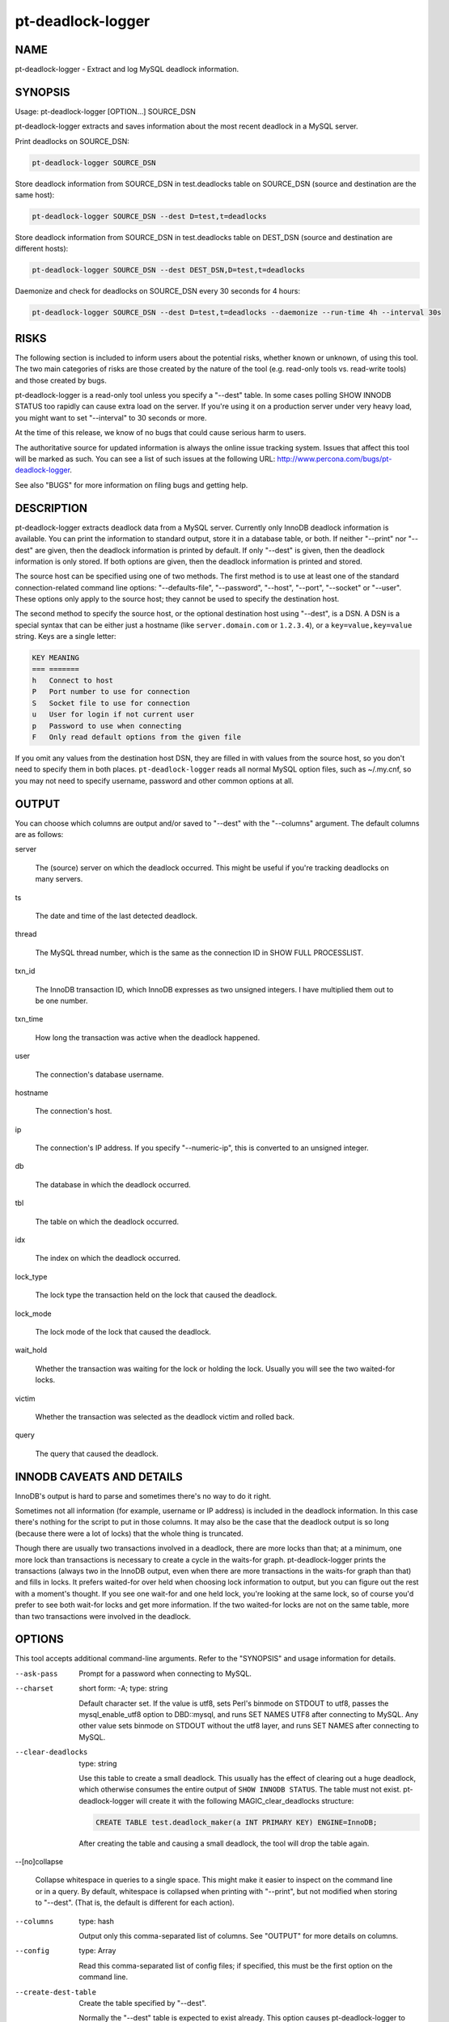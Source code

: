 
##################
pt-deadlock-logger
##################

.. highlight:: perl


****
NAME
****


pt-deadlock-logger - Extract and log MySQL deadlock information.


********
SYNOPSIS
********


Usage: pt-deadlock-logger [OPTION...] SOURCE_DSN

pt-deadlock-logger extracts and saves information about the most recent deadlock
in a MySQL server.

Print deadlocks on SOURCE_DSN:


.. code-block:: perl

    pt-deadlock-logger SOURCE_DSN


Store deadlock information from SOURCE_DSN in test.deadlocks table on SOURCE_DSN
(source and destination are the same host):


.. code-block:: perl

    pt-deadlock-logger SOURCE_DSN --dest D=test,t=deadlocks


Store deadlock information from SOURCE_DSN in test.deadlocks table on DEST_DSN
(source and destination are different hosts):


.. code-block:: perl

    pt-deadlock-logger SOURCE_DSN --dest DEST_DSN,D=test,t=deadlocks


Daemonize and check for deadlocks on SOURCE_DSN every 30 seconds for 4 hours:


.. code-block:: perl

    pt-deadlock-logger SOURCE_DSN --dest D=test,t=deadlocks --daemonize --run-time 4h --interval 30s



*****
RISKS
*****


The following section is included to inform users about the potential risks,
whether known or unknown, of using this tool.  The two main categories of risks
are those created by the nature of the tool (e.g. read-only tools vs. read-write
tools) and those created by bugs.

pt-deadlock-logger is a read-only tool unless you specify a "--dest" table.
In some cases polling SHOW INNODB STATUS too rapidly can cause extra load on the
server.  If you're using it on a production server under very heavy load, you
might want to set "--interval" to 30 seconds or more.

At the time of this release, we know of no bugs that could cause serious harm to
users.

The authoritative source for updated information is always the online issue
tracking system.  Issues that affect this tool will be marked as such.  You can
see a list of such issues at the following URL:
`http://www.percona.com/bugs/pt-deadlock-logger <http://www.percona.com/bugs/pt-deadlock-logger>`_.

See also "BUGS" for more information on filing bugs and getting help.


***********
DESCRIPTION
***********


pt-deadlock-logger extracts deadlock data from a MySQL server.  Currently only
InnoDB deadlock information is available.  You can print the information to
standard output, store it in a database table, or both.  If neither
"--print" nor "--dest" are given, then the deadlock information is
printed by default.  If only "--dest" is given, then the deadlock
information is only stored.  If both options are given, then the deadlock
information is printed and stored.

The source host can be specified using one of two methods.  The first method is
to use at least one of the standard connection-related command line options:
"--defaults-file", "--password", "--host", "--port", "--socket"
or "--user".  These options only apply to the source host; they cannot be
used to specify the destination host.

The second method to specify the source host, or the optional destination host
using "--dest", is a DSN.  A DSN is a special syntax that can be either just
a hostname (like \ ``server.domain.com``\  or \ ``1.2.3.4``\ ), or a
\ ``key=value,key=value``\  string. Keys are a single letter:


.. code-block:: perl

   KEY MEANING
   === =======
   h   Connect to host
   P   Port number to use for connection
   S   Socket file to use for connection
   u   User for login if not current user
   p   Password to use when connecting
   F   Only read default options from the given file


If you omit any values from the destination host DSN, they are filled in with
values from the source host, so you don't need to specify them in both places.
\ ``pt-deadlock-logger``\  reads all normal MySQL option files, such as ~/.my.cnf, so
you may not need to specify username, password and other common options at all.


******
OUTPUT
******


You can choose which columns are output and/or saved to "--dest" with the
"--columns" argument.  The default columns are as follows:


server
 
 The (source) server on which the deadlock occurred.  This might be useful if
 you're tracking deadlocks on many servers.
 


ts
 
 The date and time of the last detected deadlock.
 


thread
 
 The MySQL thread number, which is the same as the connection ID in SHOW FULL
 PROCESSLIST.
 


txn_id
 
 The InnoDB transaction ID, which InnoDB expresses as two unsigned integers.  I
 have multiplied them out to be one number.
 


txn_time
 
 How long the transaction was active when the deadlock happened.
 


user
 
 The connection's database username.
 


hostname
 
 The connection's host.
 


ip
 
 The connection's IP address.  If you specify "--numeric-ip", this is
 converted to an unsigned integer.
 


db
 
 The database in which the deadlock occurred.
 


tbl
 
 The table on which the deadlock occurred.
 


idx
 
 The index on which the deadlock occurred.
 


lock_type
 
 The lock type the transaction held on the lock that caused the deadlock.
 


lock_mode
 
 The lock mode of the lock that caused the deadlock.
 


wait_hold
 
 Whether the transaction was waiting for the lock or holding the lock.  Usually
 you will see the two waited-for locks.
 


victim
 
 Whether the transaction was selected as the deadlock victim and rolled back.
 


query
 
 The query that caused the deadlock.
 



**************************
INNODB CAVEATS AND DETAILS
**************************


InnoDB's output is hard to parse and sometimes there's no way to do it right.

Sometimes not all information (for example, username or IP address) is included
in the deadlock information.  In this case there's nothing for the script to put
in those columns.  It may also be the case that the deadlock output is so long
(because there were a lot of locks) that the whole thing is truncated.

Though there are usually two transactions involved in a deadlock, there are more
locks than that; at a minimum, one more lock than transactions is necessary to
create a cycle in the waits-for graph.  pt-deadlock-logger prints the
transactions (always two in the InnoDB output, even when there are more
transactions in the waits-for graph than that) and fills in locks.  It prefers
waited-for over held when choosing lock information to output, but you can
figure out the rest with a moment's thought.  If you see one wait-for and one
held lock, you're looking at the same lock, so of course you'd prefer to see
both wait-for locks and get more information.  If the two waited-for locks are
not on the same table, more than two transactions were involved in the deadlock.


*******
OPTIONS
*******


This tool accepts additional command-line arguments.  Refer to the
"SYNOPSIS" and usage information for details.


--ask-pass
 
 Prompt for a password when connecting to MySQL.
 


--charset
 
 short form: -A; type: string
 
 Default character set.  If the value is utf8, sets Perl's binmode on
 STDOUT to utf8, passes the mysql_enable_utf8 option to DBD::mysql, and runs SET
 NAMES UTF8 after connecting to MySQL.  Any other value sets binmode on STDOUT
 without the utf8 layer, and runs SET NAMES after connecting to MySQL.
 


--clear-deadlocks
 
 type: string
 
 Use this table to create a small deadlock.  This usually has the effect of
 clearing out a huge deadlock, which otherwise consumes the entire output of
 \ ``SHOW INNODB STATUS``\ .  The table must not exist.  pt-deadlock-logger will
 create it with the following MAGIC_clear_deadlocks structure:
 
 
 .. code-block:: perl
 
    CREATE TABLE test.deadlock_maker(a INT PRIMARY KEY) ENGINE=InnoDB;
 
 
 After creating the table and causing a small deadlock, the tool will drop the
 table again.
 


--[no]collapse
 
 Collapse whitespace in queries to a single space.  This might make it easier to
 inspect on the command line or in a query.  By default, whitespace is collapsed
 when printing with "--print", but not modified when storing to "--dest".
 (That is, the default is different for each action).
 


--columns
 
 type: hash
 
 Output only this comma-separated list of columns.  See "OUTPUT" for more
 details on columns.
 


--config
 
 type: Array
 
 Read this comma-separated list of config files; if specified, this must be the
 first option on the command line.
 


--create-dest-table
 
 Create the table specified by "--dest".
 
 Normally the "--dest" table is expected to exist already.  This option
 causes pt-deadlock-logger to create the table automatically using the suggested
 table structure.
 


--daemonize
 
 Fork to the background and detach from the shell.  POSIX operating systems only.
 


--defaults-file
 
 short form: -F; type: string
 
 Only read mysql options from the given file.  You must give an absolute
 pathname.
 


--dest
 
 type: DSN
 
 DSN for where to store deadlocks; specify at least a database (D) and table (t).
 
 Missing values are filled in with the same values from the source host, so you
 can usually omit most parts of this argument if you're storing deadlocks on the
 same server on which they happen.
 
 By default, whitespace in the query column is left intact;
 use "--[no]collapse" if you want whitespace collapsed.
 
 The following MAGIC_dest_table is suggested if you want to store all the
 information pt-deadlock-logger can extract about deadlocks:
 
 
 .. code-block:: perl
 
   CREATE TABLE deadlocks (
     server char(20) NOT NULL,
     ts datetime NOT NULL,
     thread int unsigned NOT NULL,
     txn_id bigint unsigned NOT NULL,
     txn_time smallint unsigned NOT NULL,
     user char(16) NOT NULL,
     hostname char(20) NOT NULL,
     ip char(15) NOT NULL, -- alternatively, ip int unsigned NOT NULL
     db char(64) NOT NULL,
     tbl char(64) NOT NULL,
     idx char(64) NOT NULL,
     lock_type char(16) NOT NULL,
     lock_mode char(1) NOT NULL,
     wait_hold char(1) NOT NULL,
     victim tinyint unsigned NOT NULL,
     query text NOT NULL,
     PRIMARY KEY  (server,ts,thread)
   ) ENGINE=InnoDB
 
 
 If you use "--columns", you can omit whichever columns you don't want to
 store.
 


--help
 
 Show help and exit.
 


--host
 
 short form: -h; type: string
 
 Connect to host.
 


--interval
 
 type: time
 
 How often to check for deadlocks.  If no "--run-time" is specified,
 pt-deadlock-logger runs forever, checking for deadlocks at every interval.
 See also "--run-time".
 


--log
 
 type: string
 
 Print all output to this file when daemonized.
 


--numeric-ip
 
 Express IP addresses as integers.
 


--password
 
 short form: -p; type: string
 
 Password to use when connecting.
 


--pid
 
 type: string
 
 Create the given PID file when daemonized.  The file contains the process ID of
 the daemonized instance.  The PID file is removed when the daemonized instance
 exits.  The program checks for the existence of the PID file when starting; if
 it exists and the process with the matching PID exists, the program exits.
 


--port
 
 short form: -P; type: int
 
 Port number to use for connection.
 


--print
 
 Print results on standard output.  See "OUTPUT" for more.  By default,
 enables "--[no]collapse" unless you explicitly disable it.
 
 If "--interval" or "--run-time" is specified, only new deadlocks are
 printed at each interval.  A fingerprint for each deadlock is created using
 "--columns" server, ts and thread (even if those columns were not specified
 by "--columns") and if the current deadlock's fingerprint is different from
 the last deadlock's fingerprint, then it is printed.
 


--run-time
 
 type: time
 
 How long to run before exiting.  By default pt-deadlock-logger runs once,
 checks for deadlocks, and exits.  If "--run-time" is specified but
 no "--interval" is specified, a default 1 second interval will be used.
 


--set-vars
 
 type: string; default: wait_timeout=10000
 
 Set these MySQL variables.  Immediately after connecting to MySQL, this string
 will be appended to SET and executed.
 


--socket
 
 short form: -S; type: string
 
 Socket file to use for connection.
 


--tab
 
 Print tab-separated columns, instead of aligned.
 


--user
 
 short form: -u; type: string
 
 User for login if not current user.
 


--version
 
 Show version and exit.
 



***********
DSN OPTIONS
***********


These DSN options are used to create a DSN.  Each option is given like
\ ``option=value``\ .  The options are case-sensitive, so P and p are not the
same option.  There cannot be whitespace before or after the \ ``=``\  and
if the value contains whitespace it must be quoted.  DSN options are
comma-separated.  See the percona-toolkit manpage for full details.


\* A
 
 dsn: charset; copy: yes
 
 Default character set.
 


\* D
 
 dsn: database; copy: yes
 
 Default database.
 


\* F
 
 dsn: mysql_read_default_file; copy: yes
 
 Only read default options from the given file
 


\* h
 
 dsn: host; copy: yes
 
 Connect to host.
 


\* p
 
 dsn: password; copy: yes
 
 Password to use when connecting.
 


\* P
 
 dsn: port; copy: yes
 
 Port number to use for connection.
 


\* S
 
 dsn: mysql_socket; copy: yes
 
 Socket file to use for connection.
 


\* t
 
 Table in which to store deadlock information.
 


\* u
 
 dsn: user; copy: yes
 
 User for login if not current user.
 



***********
ENVIRONMENT
***********


The environment variable \ ``PTDEBUG``\  enables verbose debugging output to STDERR.
To enable debugging and capture all output to a file, run the tool like:


.. code-block:: perl

    PTDEBUG=1 pt-deadlock-logger ... > FILE 2>&1


Be careful: debugging output is voluminous and can generate several megabytes
of output.


*******************
SYSTEM REQUIREMENTS
*******************


You need Perl, DBI, DBD::mysql, and some core packages that ought to be
installed in any reasonably new version of Perl.


****
BUGS
****


For a list of known bugs, see `http://www.percona.com/bugs/pt-deadlock-logger <http://www.percona.com/bugs/pt-deadlock-logger>`_.

Please report bugs at `https://bugs.launchpad.net/percona-toolkit <https://bugs.launchpad.net/percona-toolkit>`_.
Include the following information in your bug report:


\* Complete command-line used to run the tool



\* Tool "--version"



\* MySQL version of all servers involved



\* Output from the tool including STDERR



\* Input files (log/dump/config files, etc.)



If possible, include debugging output by running the tool with \ ``PTDEBUG``\ ;
see "ENVIRONMENT".


***********
DOWNLOADING
***********


Visit `http://www.percona.com/software/percona-toolkit/ <http://www.percona.com/software/percona-toolkit/>`_ to download the
latest release of Percona Toolkit.  Or, get the latest release from the
command line:


.. code-block:: perl

    wget percona.com/get/percona-toolkit.tar.gz
 
    wget percona.com/get/percona-toolkit.rpm
 
    wget percona.com/get/percona-toolkit.deb


You can also get individual tools from the latest release:


.. code-block:: perl

    wget percona.com/get/TOOL


Replace \ ``TOOL``\  with the name of any tool.


*******
AUTHORS
*******


Baron Schwartz


*********************
ABOUT PERCONA TOOLKIT
*********************


This tool is part of Percona Toolkit, a collection of advanced command-line
tools developed by Percona for MySQL support and consulting.  Percona Toolkit
was forked from two projects in June, 2011: Maatkit and Aspersa.  Those
projects were created by Baron Schwartz and developed primarily by him and
Daniel Nichter, both of whom are employed by Percona.  Visit
`http://www.percona.com/software/ <http://www.percona.com/software/>`_ for more software developed by Percona.


********************************
COPYRIGHT, LICENSE, AND WARRANTY
********************************


This program is copyright 2007-2011 Baron Schwartz, 2011 Percona Inc.
Feedback and improvements are welcome.

THIS PROGRAM IS PROVIDED "AS IS" AND WITHOUT ANY EXPRESS OR IMPLIED
WARRANTIES, INCLUDING, WITHOUT LIMITATION, THE IMPLIED WARRANTIES OF
MERCHANTABILITY AND FITNESS FOR A PARTICULAR PURPOSE.

This program is free software; you can redistribute it and/or modify it under
the terms of the GNU General Public License as published by the Free Software
Foundation, version 2; OR the Perl Artistic License.  On UNIX and similar
systems, you can issue \`man perlgpl' or \`man perlartistic' to read these
licenses.

You should have received a copy of the GNU General Public License along with
this program; if not, write to the Free Software Foundation, Inc., 59 Temple
Place, Suite 330, Boston, MA  02111-1307  USA.


*******
VERSION
*******


Percona Toolkit v1.0.0 released 2011-08-01

